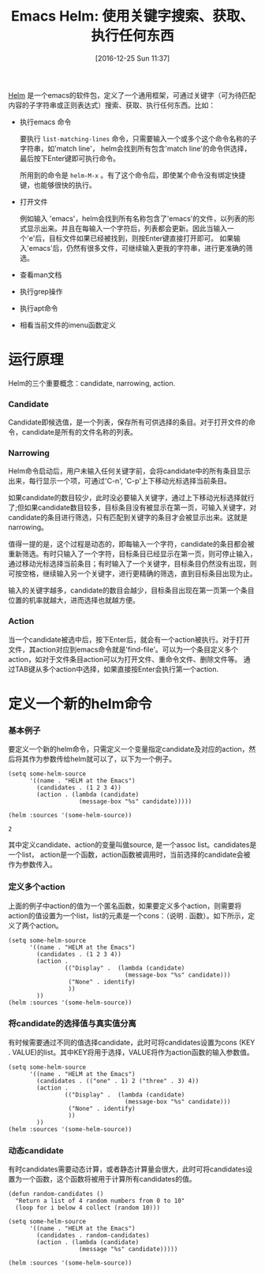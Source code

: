 #+BLOG: cnblogs
#+POSTID: 6219857
#+DATE: [2016-12-25 Sun 11:37]
#+OPTIONS: toc:nil num:nil todo:nil pri:nil tags:nil ^:nil
#+TAGS:
#+DESCRIPTION:
#+TITLE: Emacs Helm: 使用关键字搜索、获取、执行任何东西

[[https://github.com/emacs-helm/helm][Helm]] 是一个emacs的软件包，定义了一个通用框架，可通过关键字（可为待匹配内容的子字符串或正则表达式）搜索、获取、执行任何东西。比如：

- 执行emacs 命令
  
  要执行 ~list-matching-lines~ 命令，只需要输入一个或多个这个命令名称的子字符串，如'match line'， helm会找到所有包含'match line'的命令供选择，最后按下Enter键即可执行命令。
  
  所用到的命令是 ~helm-M-x~ 。有了这个命令后，即使某个命令没有绑定快捷键，也能够很快的执行。
  
- 打开文件
  
  例如输入 'emacs'，helm会找到所有名称包含了'emacs'的文件，以列表的形式显示出来。并且在每输入一个字符后，列表都会更新。因此当输入一个'e'后，目标文件如果已经被找到，则按Enter键直接打开即可。 如果输入'emacs'后，仍然有很多文件，可继续输入更我的字符串，进行更准确的筛选。
  
- 查看man文档
  
- 执行grep操作
  
- 执行apt命令
  
- 相看当前文件的imenu函数定义
  
* 运行原理
  Helm的三个重要概念：candidate, narrowing, action.
  
*** Candidate
    Candidate即候选值，是一个列表，保存所有可供选择的条目。对于打开文件的命令，candidate是所有的文件名称的列表。
*** Narrowing
    Helm命令启动后，用户未输入任何关键字前，会将candidate中的所有条目显示出来，每行显示一个项，可通过'C-n', 'C-p'上下移动光标选择当前条目。
    
    如果candidate的数目较少，此时没必要输入关键字，通过上下移动光标选择就行了;但如果candidate数目较多，目标条目没有被显示在第一页，可输入关键字，对candidate的条目进行筛选，只有匹配到关键字的条目才会被显示出来。这就是narrowing。
    
    值得一提的是，这个过程是动态的，即每输入一个字符，candidate的条目都会被重新筛选。有时只输入了一个字符，目标条目已经显示在第一页，则可停止输入，通过移动光标选择当前条目；有时输入了一个关键字，目标条目仍然没有出现，则可按空格，继续输入另一个关键字，进行更精确的筛选，直到目标条目出现为止。
    
    输入的关键字越多，candidate的数目会越少，目标条目出现在第一页第一个条目位置的机率就越大，进而选择也就越方便。
    
*** Action
    当一个candidate被选中后，按下Enter后，就会有一个action被执行。对于打开文件，其action对应到emacs命令就是'find-file'。可以为一个条目定义多个action，如对于文件条目action可以为打开文件、重命令文件、删除文件等。 通过TAB键从多个action中选择，如果直接按Enter会执行第一个action.
    
* 定义一个新的helm命令
*** 基本例子
    要定义一个新的helm命令，只需定义一个变量指定candidate及对应的action，然后将其作为参数传给helm就可以了，以下为一个例子。
    #+BEGIN_SRC elisp 
    (setq some-helm-source
          '((name . "HELM at the Emacs")
            (candidates . (1 2 3 4))
            (action . (lambda (candidate)
                        (message-box "%s" candidate)))))

    (helm :sources '(some-helm-source))
    #+END_SRC
    
    #+RESULTS:
   : 2
    
    其中定义candidate、action的变量叫做source, 是一个assoc list。candidates是一个list， action是一个函数，action函数被调用时，当前选择的candidate会被作为参数传入。
    
*** 定义多个action
    上面的例子中action的值为一个匿名函数，如果要定义多个action，则需要将action的值设置为一个list，list的元素是一个cons：（说明 . 函数）。如下所示，定义了两个action。
    #+BEGIN_SRC elisp
    (setq some-helm-source
          '((name . "HELM at the Emacs")
            (candidates . (1 2 3 4))
            (action .
                    (("Display" .  (lambda (candidate)
                                     (message-box "%s" candidate)))
                     ("None" . identify)
                     ))
            ))
    (helm :sources '(some-helm-source))
    #+END_SRC
    
    #+RESULTS:
    
*** 将candidate的选择值与真实值分离
    有时候需要通过不同的值选择candidate，此时可将candidates设置为cons (KEY . VALUE)的list。其中KEY将用于选择，VALUE将作为action函数的输入参数值。
    #+BEGIN_SRC elisp
    (setq some-helm-source
          '((name . "HELM at the Emacs")
            (candidates . (("one" . 1) 2 ("three" . 3) 4))
            (action .
                    (("Display" .  (lambda (candidate)
                                     (message-box "%s" candidate)))
                     ("None" . identify)
                     ))
            ))
    (helm :sources '(some-helm-source))
    #+END_SRC
    
    #+RESULTS:
    
*** 动态candidate
    有时candidates需要动态计算，或者静态计算量会很大，此时可将candidates设置为一个函数，这个函数将被用于计算所有candidates的值。
    #+BEGIN_SRC elisp
    (defun random-candidates ()
      "Return a list of 4 random numbers from 0 to 10"
      (loop for i below 4 collect (random 10)))

    (setq some-helm-source
          '((name . "HELM at the Emacs")
            (candidates . random-candidates)
            (action . (lambda (candidate)
                        (message "%s" candidate)))))

    (helm :sources '(some-helm-source))
    #+END_SRC
